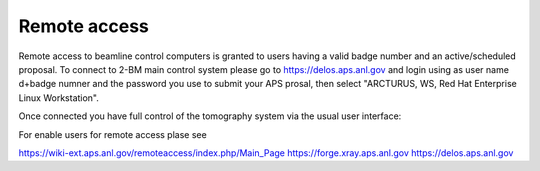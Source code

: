 Remote access
=============

Remote access to beamline control computers is granted to users having a valid badge number and an active/scheduled proposal. 
To connect to 2-BM main control system please go to https://delos.aps.anl.gov and login using as user name d+badge numner 
and the password you use to submit your APS prosal, then select "ARCTURUS, WS, Red Hat Enterprise Linux Workstation".


.. image:: ../img/delos_001.png 
   :width: 140px
   :align: center
   :alt: tomo_user

.. image:: ../img/delos_002.png 
   :width: 140px
   :align: center
   :alt: tomo_user

.. image:: ../img/delos_003.png 
   :width: 140px
   :align: center
   :alt: tomo_user

Once connected you have full control of the tomography system via the usual user interface:

.. image:: ../img/delos_004.png 
   :width: 140px
   :align: center
   :alt: tomo_user

For enable users for remote access plase see

https://wiki-ext.aps.anl.gov/remoteaccess/index.php/Main_Page
https://forge.xray.aps.anl.gov
https://delos.aps.anl.gov
